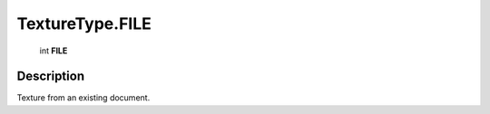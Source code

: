 .. _TextureType.FILE:

================================================
TextureType.FILE
================================================

   int **FILE**


Description
-----------

Texture from an existing document.

